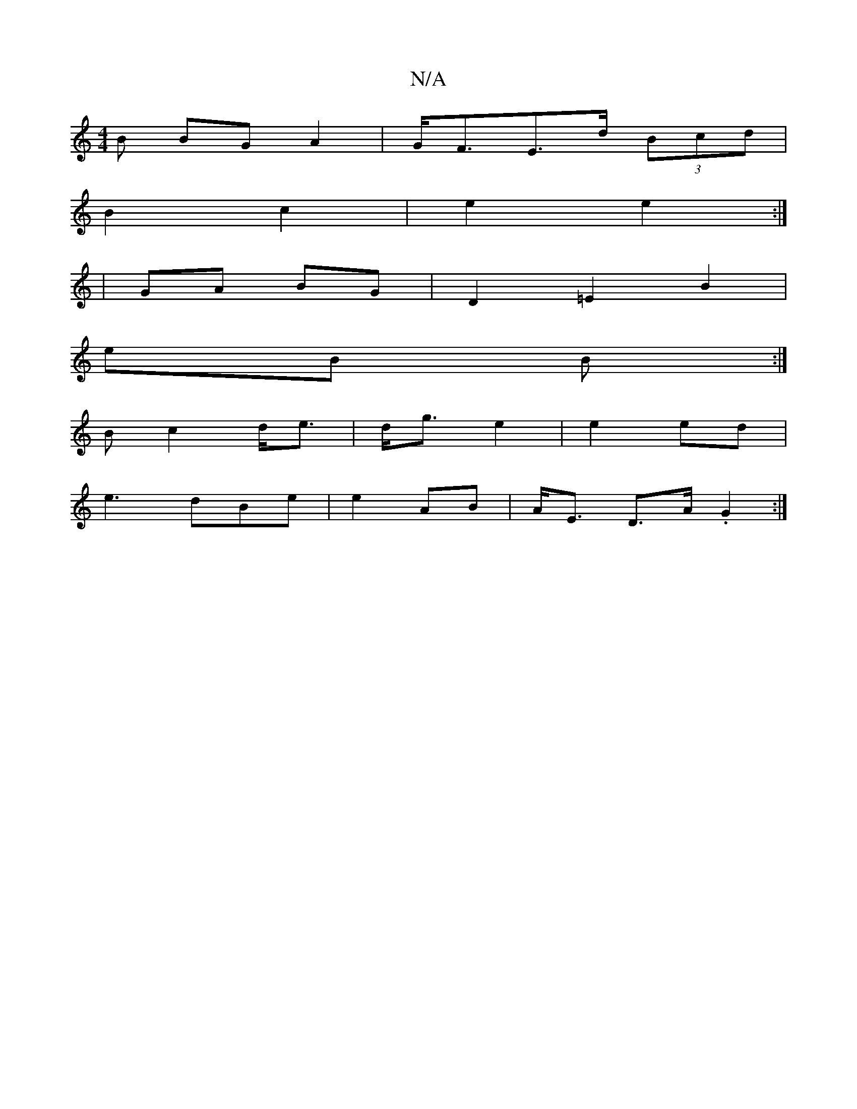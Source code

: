 X:1
T:N/A
M:4/4
R:N/A
K:Cmajor
B BG A2 | G<FE>d (3Bcd |
B2 c2 | e2 e2 :|
|: |
 GA BG | D2 =E2 B2|
eB B :|
Bc2 d<e|d<g e2 | e2 ed |
e3 dBe| e2 AB | A<E D>A .G2 :|

|:BA|eGB cGF|ABA BdG|AAA ADF|
EDD FAF | GFG F2 :|

|: D>D E2|
F>A G2